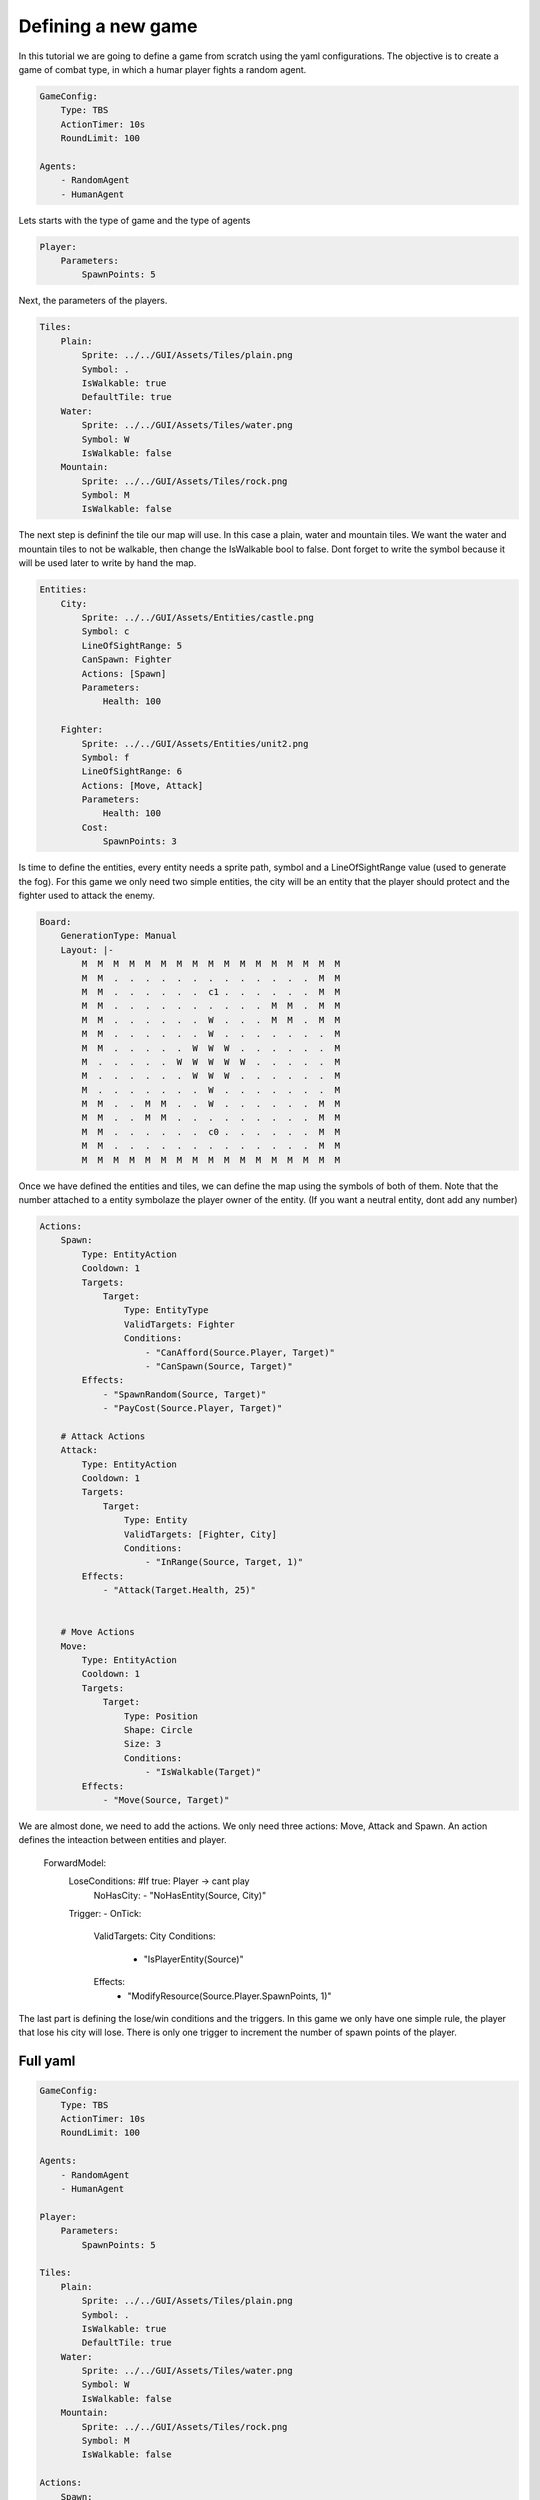 ################################
Defining a new game
################################

In this tutorial we are going to define a game from scratch using the yaml configurations.
The objective is to create a game of combat type, in which a humar player fights a random agent.

.. code-block:: yaml

    GameConfig:
        Type: TBS
        ActionTimer: 10s
        RoundLimit: 100

    Agents:
        - RandomAgent
        - HumanAgent

Lets starts with the type of game and the type of agents

.. code-block:: yaml

    Player:
        Parameters:
            SpawnPoints: 5

Next, the parameters of the players.

.. code-block:: yaml

    Tiles:
        Plain:
            Sprite: ../../GUI/Assets/Tiles/plain.png
            Symbol: .
            IsWalkable: true
            DefaultTile: true
        Water:
            Sprite: ../../GUI/Assets/Tiles/water.png
            Symbol: W
            IsWalkable: false
        Mountain:
            Sprite: ../../GUI/Assets/Tiles/rock.png
            Symbol: M
            IsWalkable: false
     
The next step is defininf the tile our map will use. In this case a plain, water and mountain tiles.
We want the water and mountain tiles to not be walkable, then change the IsWalkable bool to false. Dont forget to write the symbol because it will be used later to write by hand the map.



.. code-block:: yaml

    Entities:
        City:
            Sprite: ../../GUI/Assets/Entities/castle.png
            Symbol: c
            LineOfSightRange: 5
            CanSpawn: Fighter
            Actions: [Spawn]
            Parameters:
                Health: 100

        Fighter:
            Sprite: ../../GUI/Assets/Entities/unit2.png
            Symbol: f
            LineOfSightRange: 6
            Actions: [Move, Attack]
            Parameters:
                Health: 100
            Cost:
                SpawnPoints: 3

Is time to define the entities, every entity needs a sprite path, symbol and a LineOfSightRange value (used to generate the fog).
For this game we only need two simple entities, the city will be an entity that the player should protect and the fighter used to attack the enemy.

.. code-block:: yaml
     
    Board:
        GenerationType: Manual
        Layout: |-
            M  M  M  M  M  M  M  M  M  M  M  M  M  M  M  M  M
            M  M  .  .  .  .  .  .  .  .  .  .  .  .  .  M  M
            M  M  .  .  .  .  .  .  c1 .  .  .  .  .  .  M  M
            M  M  .  .  .  .  .  .  .  .  .  .  M  M  .  M  M
            M  M  .  .  .  .  .  .  W  .  .  .  M  M  .  M  M
            M  M  .  .  .  .  .  .  W  .  .  .  .  .  .  .  M
            M  M  .  .  .  .  .  W  W  W  .  .  .  .  .  .  M
            M  .  .  .  .  .  W  W  W  W  W  .  .  .  .  .  M
            M  .  .  .  .  .  .  W  W  W  .  .  .  .  .  .  M
            M  .  .  .  .  .  .  .  W  .  .  .  .  .  .  .  M
            M  M  .  .  M  M  .  .  W  .  .  .  .  .  .  M  M
            M  M  .  .  M  M  .  .  .  .  .  .  .  .  .  M  M
            M  M  .  .  .  .  .  .  c0 .  .  .  .  .  .  M  M
            M  M  .  .  .  .  .  .  .  .  .  .  .  .  .  M  M
            M  M  M  M  M  M  M  M  M  M  M  M  M  M  M  M  M


Once we have defined the entities and tiles, we can define the map using the symbols of both of them.
Note that the number attached to a entity symbolaze the player owner of the entity. (If you want a neutral entity, dont add any number)

.. code-block:: yaml

    Actions:
        Spawn:
            Type: EntityAction
            Cooldown: 1
            Targets:
                Target:
                    Type: EntityType
                    ValidTargets: Fighter
                    Conditions:
                        - "CanAfford(Source.Player, Target)"
                        - "CanSpawn(Source, Target)"
            Effects:
                - "SpawnRandom(Source, Target)"
                - "PayCost(Source.Player, Target)"

        # Attack Actions
        Attack:
            Type: EntityAction
            Cooldown: 1
            Targets:
                Target:
                    Type: Entity
                    ValidTargets: [Fighter, City]
                    Conditions:
                        - "InRange(Source, Target, 1)"
            Effects:
                - "Attack(Target.Health, 25)"


        # Move Actions
        Move:
            Type: EntityAction
            Cooldown: 1
            Targets:
                Target:
                    Type: Position
                    Shape: Circle
                    Size: 3
                    Conditions:
                        - "IsWalkable(Target)"
            Effects:
                - "Move(Source, Target)"

We are almost done, we need to add the actions. We only need three actions: Move, Attack and Spawn. An action defines the inteaction between entities and player.

    .. code-block:: yaml
                   
    ForwardModel:
        LoseConditions: #If true: Player -> cant play
            NoHasCity:
            - "NoHasEntity(Source, City)"

        Trigger:
        - OnTick:
            ValidTargets: City
            Conditions:
                - "IsPlayerEntity(Source)"
            Effects:
                - "ModifyResource(Source.Player.SpawnPoints, 1)"


The last part is defining the lose/win conditions and the triggers. In this game we only have one simple rule, the player that lose his city will lose.
There is only one trigger to increment the number of spawn points of the player.

++++++++++++++++++++
Full yaml
++++++++++++++++++++

.. code-block:: yaml

    GameConfig:
        Type: TBS
        ActionTimer: 10s
        RoundLimit: 100

    Agents:
        - RandomAgent
        - HumanAgent

    Player:
        Parameters:
            SpawnPoints: 5

    Tiles:
        Plain:
            Sprite: ../../GUI/Assets/Tiles/plain.png
            Symbol: .
            IsWalkable: true
            DefaultTile: true
        Water:
            Sprite: ../../GUI/Assets/Tiles/water.png
            Symbol: W
            IsWalkable: false
        Mountain:
            Sprite: ../../GUI/Assets/Tiles/rock.png
            Symbol: M
            IsWalkable: false
     
    Actions:
        Spawn:
            Type: EntityAction
            Cooldown: 1
            Targets:
                Target:
                    Type: EntityType
                    ValidTargets: Fighter
                    Conditions:
                        - "CanAfford(Source.Player, Target)"
                        - "CanSpawn(Source, Target)"
            Effects:
                - "SpawnRandom(Source, Target)"
                - "PayCost(Source.Player, Target)"

        # Attack Actions
        Attack:
            Type: EntityAction
            Cooldown: 1
            Targets:
                Target:
                    Type: Entity
                    ValidTargets: [Fighter, City]
                    Conditions:
                        - "InRange(Source, Target, 1)"
            Effects:
                - "Attack(Target.Health, 25)"


        # Move Actions
        Move:
            Type: EntityAction
            Cooldown: 1
            Targets:
                Target:
                    Type: Position
                    Shape: Circle
                    Size: 3
                    Conditions:
                        - "IsWalkable(Target)"
            Effects:
                - "Move(Source, Target)"

    Entities:
        City:
            Sprite: ../../GUI/Assets/Entities/castle.png
            Symbol: c
            LineOfSightRange: 5
            CanSpawn: Fighter
            Actions: [Spawn]
            Parameters:
                Health: 100

        Fighter:
            Sprite: ../../GUI/Assets/Entities/unit2.png
            Symbol: f
            LineOfSightRange: 6
            Actions: [Move, Attack]
            Parameters:
                Health: 100
            Cost:
                SpawnPoints: 3


    Board:
        GenerationType: Manual
        Layout: |-
            M  M  M  M  M  M  M  M  M  M  M  M  M  M  M  M  M
            M  M  .  .  .  .  .  .  .  .  .  .  .  .  .  M  M
            M  M  .  .  .  .  .  .  c1 .  .  .  .  .  .  M  M
            M  M  .  .  .  .  .  .  .  .  .  .  M  M  .  M  M
            M  M  .  .  .  .  .  .  W  .  .  .  M  M  .  M  M
            M  M  .  .  .  .  .  .  W  .  .  .  .  .  .  .  M
            M  M  .  .  .  .  .  W  W  W  .  .  .  .  .  .  M
            M  .  .  .  .  .  W  W  W  W  W  .  .  .  .  .  M
            M  .  .  .  .  .  .  W  W  W  .  .  .  .  .  .  M
            M  .  .  .  .  .  .  .  W  .  .  .  .  .  .  .  M
            M  M  .  .  M  M  .  .  W  .  .  .  .  .  .  M  M
            M  M  .  .  M  M  .  .  .  .  .  .  .  .  .  M  M
            M  M  .  .  .  .  .  .  c0 .  .  .  .  .  .  M  M
            M  M  .  .  .  .  .  .  .  .  .  .  .  .  .  M  M
            M  M  M  M  M  M  M  M  M  M  M  M  M  M  M  M  M
                   
    ForwardModel:
        LoseConditions: #If true: Player -> cant play
            NoHasCity:
            - "NoHasEntity(Source, City)"

        Trigger:
        - OnTick:
            ValidTargets: City
            Conditions:
                - "IsPlayerEntity(Source)"
            Effects:
                - "ModifyResource(Source.Player.SpawnPoints, 1)"

